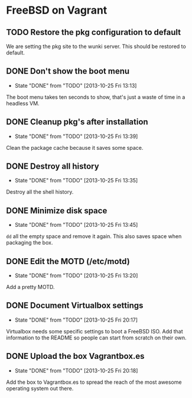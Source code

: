 * FreeBSD on Vagrant
** TODO Restore the pkg configuration to default
We are setting the pkg site to the wunki server. This should be restored to
default.
** DONE Don't show the boot menu
   CLOSED: [2013-10-25 Fri 13:13]
   - State "DONE"       from "TODO"       [2013-10-25 Fri 13:13]
The boot menu takes ten seconds to show, that's just a waste of time in a
headless VM.
** DONE Cleanup pkg's after installation
   CLOSED: [2013-10-25 Fri 13:39]
   - State "DONE"       from "TODO"       [2013-10-25 Fri 13:39]
Clean the package cache because it saves some space.
** DONE Destroy all history
   CLOSED: [2013-10-25 Fri 13:35]
   - State "DONE"       from "TODO"       [2013-10-25 Fri 13:35]
Destroy all the shell history.
** DONE Minimize disk space
   CLOSED: [2013-10-25 Fri 13:45]
   - State "DONE"       from "TODO"       [2013-10-25 Fri 13:45]
=dd= all the empty space and remove it again. This also saves space when
packaging the box.
** DONE Edit the MOTD (/etc/motd)
   CLOSED: [2013-10-25 Fri 13:20]
   - State "DONE"       from "TODO"       [2013-10-25 Fri 13:20]
Add a pretty MOTD.
** DONE Document Virtualbox settings
   CLOSED: [2013-10-25 Fri 20:17]
   - State "DONE"       from "TODO"       [2013-10-25 Fri 20:17]
Virtualbox needs some specific settings to boot a FreeBSD ISO. Add that
information to the README so people can start from scratch on their own.
** DONE Upload the box Vagrantbox.es
   CLOSED: [2013-10-25 Fri 20:18]
   - State "DONE"       from "TODO"       [2013-10-25 Fri 20:18]
Add the box to Vagrantbox.es to spread the reach of the most awesome operating
system out there.
